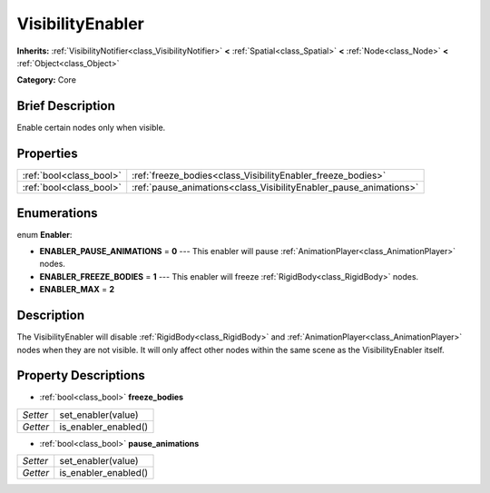 .. Generated automatically by doc/tools/makerst.py in Godot's source tree.
.. DO NOT EDIT THIS FILE, but the VisibilityEnabler.xml source instead.
.. The source is found in doc/classes or modules/<name>/doc_classes.

.. _class_VisibilityEnabler:

VisibilityEnabler
=================

**Inherits:** :ref:`VisibilityNotifier<class_VisibilityNotifier>` **<** :ref:`Spatial<class_Spatial>` **<** :ref:`Node<class_Node>` **<** :ref:`Object<class_Object>`

**Category:** Core

Brief Description
-----------------

Enable certain nodes only when visible.

Properties
----------

+-------------------------+-------------------------------------------------------------------+
| :ref:`bool<class_bool>` | :ref:`freeze_bodies<class_VisibilityEnabler_freeze_bodies>`       |
+-------------------------+-------------------------------------------------------------------+
| :ref:`bool<class_bool>` | :ref:`pause_animations<class_VisibilityEnabler_pause_animations>` |
+-------------------------+-------------------------------------------------------------------+

Enumerations
------------

.. _enum_VisibilityEnabler_Enabler:

enum **Enabler**:

- **ENABLER_PAUSE_ANIMATIONS** = **0** --- This enabler will pause :ref:`AnimationPlayer<class_AnimationPlayer>` nodes.
- **ENABLER_FREEZE_BODIES** = **1** --- This enabler will freeze :ref:`RigidBody<class_RigidBody>` nodes.
- **ENABLER_MAX** = **2**

Description
-----------

The VisibilityEnabler will disable :ref:`RigidBody<class_RigidBody>` and :ref:`AnimationPlayer<class_AnimationPlayer>` nodes when they are not visible. It will only affect other nodes within the same scene as the VisibilityEnabler itself.

Property Descriptions
---------------------

.. _class_VisibilityEnabler_freeze_bodies:

- :ref:`bool<class_bool>` **freeze_bodies**

+----------+----------------------+
| *Setter* | set_enabler(value)   |
+----------+----------------------+
| *Getter* | is_enabler_enabled() |
+----------+----------------------+

.. _class_VisibilityEnabler_pause_animations:

- :ref:`bool<class_bool>` **pause_animations**

+----------+----------------------+
| *Setter* | set_enabler(value)   |
+----------+----------------------+
| *Getter* | is_enabler_enabled() |
+----------+----------------------+

